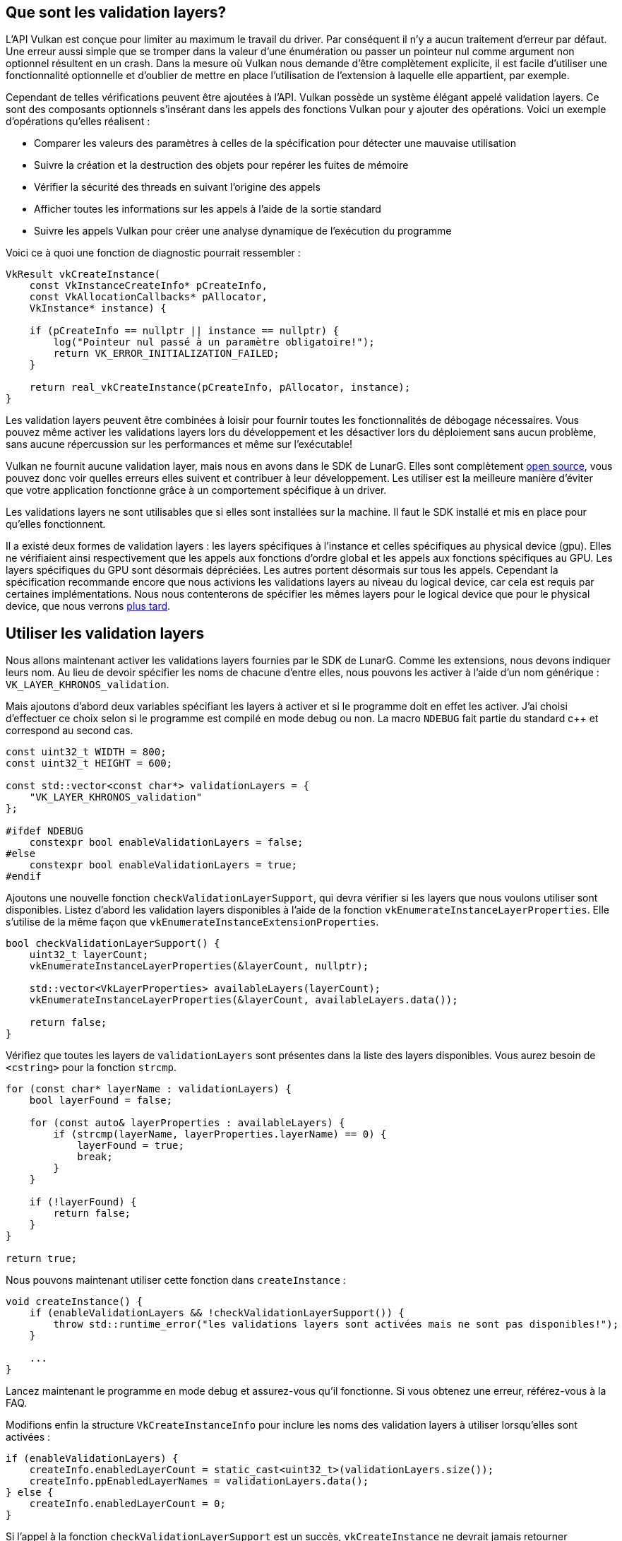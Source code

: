 :pp: {plus}{plus}

== Que sont les validation layers?

L'API Vulkan est conçue pour limiter au maximum le travail du driver.
Par conséquent il n'y a aucun traitement d'erreur par défaut.
Une erreur aussi simple que se tromper dans la valeur d'une énumération ou passer un pointeur nul comme argument non optionnel résultent en un crash.
Dans la mesure où Vulkan nous demande d'être complètement explicite, il est facile d'utiliser une fonctionnalité optionnelle et d'oublier de mettre en place l'utilisation de l'extension à laquelle elle appartient, par exemple.

Cependant de telles vérifications peuvent être ajoutées à l'API.
Vulkan possède un système élégant appelé validation layers.
Ce sont des composants optionnels s'insérant dans les appels des fonctions Vulkan pour y ajouter des opérations.
Voici un exemple d'opérations qu'elles réalisent :

* Comparer les valeurs des paramètres à celles de la spécification pour détecter une mauvaise utilisation
* Suivre la création et la destruction des objets pour repérer les fuites de mémoire
* Vérifier la sécurité des threads en suivant l'origine des appels
* Afficher toutes les informations sur les appels à l'aide de la sortie standard
* Suivre les appels Vulkan pour créer une analyse dynamique de l'exécution du programme

Voici ce à quoi une fonction de diagnostic pourrait ressembler :

[,c++]
----
VkResult vkCreateInstance(
    const VkInstanceCreateInfo* pCreateInfo,
    const VkAllocationCallbacks* pAllocator,
    VkInstance* instance) {

    if (pCreateInfo == nullptr || instance == nullptr) {
        log("Pointeur nul passé à un paramètre obligatoire!");
        return VK_ERROR_INITIALIZATION_FAILED;
    }

    return real_vkCreateInstance(pCreateInfo, pAllocator, instance);
}
----

Les validation layers peuvent être combinées à loisir pour fournir toutes les fonctionnalités de débogage nécessaires.
Vous pouvez même activer les validations layers lors du développement et les désactiver lors du déploiement sans aucun problème, sans aucune répercussion sur les performances et même sur l'exécutable!

Vulkan ne fournit aucune validation layer, mais nous en avons dans le SDK de LunarG.
Elles sont complètement https://github.com/KhronosGroup/Vulkan-ValidationLayers[open source], vous pouvez donc voir quelles erreurs elles suivent et contribuer à leur développement.
Les utiliser est la meilleure manière d'éviter que votre application fonctionne grâce à un comportement spécifique à un driver.

Les validations layers ne sont utilisables que si elles sont installées sur la machine.
Il faut le SDK installé et mis en place pour qu'elles fonctionnent.

Il a existé deux formes de validation layers : les layers spécifiques à l'instance et celles spécifiques au physical device (gpu).
Elles ne vérifiaient ainsi respectivement que les appels aux fonctions d'ordre global et les appels aux fonctions spécifiques au GPU.
Les layers spécifiques du GPU sont désormais dépréciées.
Les autres portent désormais sur tous les appels.
Cependant la spécification recommande encore que nous activions les validations layers au niveau du logical device, car cela est requis par certaines implémentations.
Nous nous contenterons de spécifier les mêmes layers pour le logical device que pour le physical device, que nous verrons link:!fr/Dessiner_un_triangle/Mise_en_place/Logical_device_et_queues[plus tard].

== Utiliser les validation layers

Nous allons maintenant activer les validations layers fournies par le SDK de LunarG.
Comme les extensions, nous devons indiquer leurs nom.
Au lieu de devoir spécifier les noms de chacune d'entre elles, nous pouvons les activer à l'aide d'un nom générique : `VK_LAYER_KHRONOS_validation`.

Mais ajoutons d'abord deux variables spécifiant les layers à activer et si le programme doit en effet les activer.
J'ai choisi d'effectuer ce choix selon si le programme est compilé en mode debug ou non.
La macro `NDEBUG` fait partie du standard c{pp} et correspond au second cas.

[,c++]
----
const uint32_t WIDTH = 800;
const uint32_t HEIGHT = 600;

const std::vector<const char*> validationLayers = {
    "VK_LAYER_KHRONOS_validation"
};

#ifdef NDEBUG
    constexpr bool enableValidationLayers = false;
#else
    constexpr bool enableValidationLayers = true;
#endif
----

Ajoutons une nouvelle fonction `checkValidationLayerSupport`, qui devra vérifier si les layers que nous voulons utiliser sont disponibles.
Listez d'abord les validation layers disponibles à l'aide de la fonction `vkEnumerateInstanceLayerProperties`.
Elle s'utilise de la même façon que `vkEnumerateInstanceExtensionProperties`.

[,c++]
----
bool checkValidationLayerSupport() {
    uint32_t layerCount;
    vkEnumerateInstanceLayerProperties(&layerCount, nullptr);

    std::vector<VkLayerProperties> availableLayers(layerCount);
    vkEnumerateInstanceLayerProperties(&layerCount, availableLayers.data());

    return false;
}
----

Vérifiez que toutes les layers de `validationLayers` sont présentes dans la liste des layers disponibles.
Vous aurez besoin de `<cstring>` pour la fonction `strcmp`.

[,c++]
----
for (const char* layerName : validationLayers) {
    bool layerFound = false;

    for (const auto& layerProperties : availableLayers) {
        if (strcmp(layerName, layerProperties.layerName) == 0) {
            layerFound = true;
            break;
        }
    }

    if (!layerFound) {
        return false;
    }
}

return true;
----

Nous pouvons maintenant utiliser cette fonction dans `createInstance` :

[,c++]
----
void createInstance() {
    if (enableValidationLayers && !checkValidationLayerSupport()) {
        throw std::runtime_error("les validations layers sont activées mais ne sont pas disponibles!");
    }

    ...
}
----

Lancez maintenant le programme en mode debug et assurez-vous qu'il fonctionne.
Si vous obtenez une erreur, référez-vous à la FAQ.

Modifions enfin la structure `VkCreateInstanceInfo` pour inclure les noms des validation layers à utiliser lorsqu'elles sont activées :

[,c++]
----
if (enableValidationLayers) {
    createInfo.enabledLayerCount = static_cast<uint32_t>(validationLayers.size());
    createInfo.ppEnabledLayerNames = validationLayers.data();
} else {
    createInfo.enabledLayerCount = 0;
}
----

Si l'appel à la fonction `checkValidationLayerSupport` est un succès, `vkCreateInstance` ne devrait jamais retourner `VK_ERROR_LAYER_NOT_PRESENT`, mais exécutez tout de même le programme pour être sûr que d'autres erreurs n'apparaissent pas.

== Fonction de rappel des erreurs

Les validation layers affichent leur messages dans la console par défaut, mais on peut s'occuper de l'affichage nous-même en fournissant un callback explicite dans notre programme.
Ceci nous permet également de choisir quels types de message afficher, car tous ne sont pas des erreurs (fatales).
Si vous ne voulez pas vous occuper de ça maintenant, vous pouvez sauter à la dernière section de ce chapitre.

Pour configurer un callback permettant de s'occuper des messages et des détails associés, nous devons mettre en place un debug messenger avec un callback en utilisant l'extension `VK_EXT_debug_utils`.

Créons d'abord une fonction `getRequiredExtensions`.
Elle nous fournira les extensions nécessaires selon que nous activons les validation layers ou non :

[,c++]
----
std::vector<const char*> getRequiredExtensions() {
    uint32_t glfwExtensionCount = 0;
    const char** glfwExtensions;
    glfwExtensions = glfwGetRequiredInstanceExtensions(&glfwExtensionCount);

    std::vector<const char*> extensions(glfwExtensions, glfwExtensions + glfwExtensionCount);

    if (enableValidationLayers) {
        extensions.push_back(VK_EXT_DEBUG_UTILS_EXTENSION_NAME);
    }

    return extensions;
}
----

Les extensions spécifiées par GLFW seront toujours nécessaires, mais celle pour le débogage n'est ajoutée que conditionnellement.
Remarquez l'utilisation de la macro `VK_EXT_DEBUG_UTILS_EXTENSION_NAME` au lieu du nom de l'extension pour éviter les erreurs de frappe.

Nous pouvons maintenant utiliser cette fonction dans `createInstance` :

[,c++]
----
auto extensions = getRequiredExtensions();
createInfo.enabledExtensionCount = static_cast<uint32_t>(extensions.size());
createInfo.ppEnabledExtensionNames = extensions.data();
----

Exécutez le programme et assurez-vous que vous ne recevez pas l'erreur `VK_ERROR_EXTENSION_NOT_PRESENT`.
Nous ne devrions pas avoir besoin de vérifier sa présence dans la mesure où les validation layers devraient impliquer son support, mais sait-on jamais.

Intéressons-nous maintenant à la fonction de rappel.
Ajoutez la fonction statique `debugCallback` à votre classe avec le prototype `PFN_vkDebugUtilsMessengerCallbackEXT`.
`VKAPI_ATTR` et `VKAPI_CALL` assurent une compatibilité avec tous les compilateurs.

[,c++]
----
static VKAPI_ATTR VkBool32 VKAPI_CALL debugCallback(
    VkDebugUtilsMessageSeverityFlagBitsEXT messageSeverity,
    VkDebugUtilsMessageTypeFlagsEXT messageType,
    const VkDebugUtilsMessengerCallbackDataEXT* pCallbackData,
    void* pUserData) {

    std::cerr << "validation layer: " << pCallbackData->pMessage << std::endl;

    return VK_FALSE;
}
----

Le premier paramètre indique la sévérité du message, et peut prendre les valeurs suivantes :

* `VK_DEBUG_UTILS_MESSAGE_SEVERITY_VERBOSE_BIT_EXT`: Message de suivi des appels
* `VK_DEBUG_UTILS_MESSAGE_SEVERITY_INFO_BIT_EXT`: Message d'information (allocation d'une ressource...)
* `VK_DEBUG_UTILS_MESSAGE_SEVERITY_WARNING_BIT_EXT`: Message relevant un comportement qui n'est pas un bug mais plutôt une imperfection involontaire
* `VK_DEBUG_UTILS_MESSAGE_SEVERITY_ERROR_BIT_EXT`: Message relevant un comportement invalide pouvant mener à un crash

Les valeurs de cette énumération on été conçues de telle sorte qu'il est possible de les comparer pour vérifier la sévérité d'un message, par exemple :

[,c++]
----
if (messageSeverity >= VK_DEBUG_UTILS_MESSAGE_SEVERITY_WARNING_BIT_EXT) {
    // Le message est suffisamment important pour être affiché
}
----

Le paramètre `messageType` peut prendre les valeurs suivantes :

* `VK_DEBUG_UTILS_MESSAGE_TYPE_GENERAL_BIT_EXT` : Un événement quelconque est survenu, sans lien avec les performances ou la spécification
* `VK_DEBUG_UTILS_MESSAGE_TYPE_VALIDATION_BIT_EXT` : Une violation de la spécification ou une potentielle erreur est survenue
* `VK_DEBUG_UTILS_MESSAGE_TYPE_PERFORMANCE_BIT_EXT` : Utilisation potentiellement non optimale de Vulkan

Le paramètre `pCallbackData` est une structure du type `VkDebugUtilsMessengerCallbackDataEXT` contenant les détails du message.
Ses membres les plus importants sont :

* `pMessage`: Le message sous la forme d'une chaîne de type C terminée par le caractère nul `\0`
* `pObjects`: Un tableau d'objets Vulkan liés au message
* `objectCount`: Le nombre d'objets dans le tableau précédent

Finalement, le paramètre `pUserData` est un pointeur sur une donnée quelconque que vous pouvez spécifier à la création de la fonction de rappel.

La fonction de rappel que nous programmons retourne un booléen déterminant si la fonction à l'origine de son appel doit être interrompue.
Si elle retourne `VK_TRUE`, l'exécution de la fonction est interrompue et cette dernière retourne `VK_ERROR_VALIDATION_FAILED_EXT`.
Cette fonctionnalité n'est globalement utilisée que pour tester les validation layers elles-mêmes, nous retournerons donc invariablement `VK_FALSE`.

Il ne nous reste plus qu'à fournir notre fonction à Vulkan.
Surprenamment, même le messager de débogage se gère à travers une référence de type `VkDebugUtilsMessengerEXT`, que nous devrons explicitement créer et détruire.
Une telle fonction de rappel est appelée _messager_, et vous pouvez en posséder autant que vous le désirez.
Ajoutez un membre donnée pour le messager sous l'instance :

[,c++]
----
VkDebugUtilsMessengerEXT callback;
----

Ajoutez ensuite une fonction `setupDebugMessenger` et appelez la dans `initVulkan` après `createInstance` :

[,c++]
----
void initVulkan() {
    createInstance();
    setupDebugMessenger();
}

void setupDebugMessenger() {
    if (!enableValidationLayers) return;

}
----

Nous devons maintenant remplir une structure avec des informations sur le messager :

[,c++]
----
VkDebugUtilsMessengerCreateInfoEXT createInfo{};
createInfo.sType = VK_STRUCTURE_TYPE_DEBUG_UTILS_MESSENGER_CREATE_INFO_EXT;
createInfo.messageSeverity = VK_DEBUG_UTILS_MESSAGE_SEVERITY_VERBOSE_BIT_EXT | VK_DEBUG_UTILS_MESSAGE_SEVERITY_WARNING_BIT_EXT | VK_DEBUG_UTILS_MESSAGE_SEVERITY_ERROR_BIT_EXT;
createInfo.messageType = VK_DEBUG_UTILS_MESSAGE_TYPE_GENERAL_BIT_EXT | VK_DEBUG_UTILS_MESSAGE_TYPE_VALIDATION_BIT_EXT | VK_DEBUG_UTILS_MESSAGE_TYPE_PERFORMANCE_BIT_EXT;
createInfo.pfnUserCallback = debugCallback;
createInfo.pUserData = nullptr; // Optionnel
----

Le champ `messageSeverity` vous permet de filtrer les niveaux de sévérité pour lesquels la fonction de rappel sera appelée.
J'ai laissé tous les types sauf `VK_DEBUG_UTILS_MESSAGE_SEVERITY_INFO_BIT_EXT`, ce qui permet de recevoir toutes les informations à propos de possibles bugs tout en éliminant la verbose.

De manière similaire, le champ `messageType` vous permet de filtrer les types de message pour lesquels la fonction de rappel sera appelée.
J'y ai mis tous les types possibles.
Vous pouvez très bien en désactiver s'ils ne vous servent à rien.

Le champ `pfnUserCallback` indique le pointeur vers la fonction de rappel.

Vous pouvez optionnellement ajouter un pointeur sur une donnée de votre choix grâce au champ `pUserData`.
Le pointeur fait partie des paramètres de la fonction de rappel.

Notez qu'il existe de nombreuses autres manières de configurer des messagers auprès des validation layers, mais nous avons ici une bonne base pour ce tutoriel.
Référez-vous à la https://www.khronos.org/registry/vulkan/specs/1.3-extensions/html/chap50.html#VK_EXT_debug_utils[spécification de l'extension] pour plus d'informations sur ces possibilités.

Cette structure doit maintenant être passée à la fonction `vkCreateDebugUtilsMessengerEXT` afin de créer l'objet `VkDebugUtilsMessengerEXT`.
Malheureusement cette fonction fait partie d'une extension non incluse par GLFW.
Nous devons donc gérer son activation nous-mêmes.
Nous utiliserons la fonction `vkGetInstancePorcAddr` pous en récupérer un pointeur.
Nous allons créer notre propre fonction - servant de proxy - pour abstraire cela.
Je l'ai ajoutée au-dessus de la définition de la classe `HelloTriangleApplication`.

[,c++]
----
VkResult CreateDebugUtilsMessengerEXT(VkInstance instance, const VkDebugUtilsMessengerCreateInfoEXT* pCreateInfo, const VkAllocationCallbacks* pAllocator, VkDebugUtilsMessengerEXT* pCallback) {
    auto func = (PFN_vkCreateDebugUtilsMessengerEXT) vkGetInstanceProcAddr(instance, "vkCreateDebugUtilsMessengerEXT");
    if (func != nullptr) {
        return func(instance, pCreateInfo, pAllocator, pCallback);
    } else {
        return VK_ERROR_EXTENSION_NOT_PRESENT;
    }
}
----

La fonction `vkGetInstanceProcAddr` retourne `nullptr` si la fonction n'a pas pu être chargée.
Nous pouvons maintenant utiliser cette fonction pour créer le messager s'il est disponible :

[,c++]
----
if (CreateDebugUtilsMessengerEXT(instance, &createInfo, nullptr, &callback) != VK_SUCCESS) {
    throw std::runtime_error("le messager n'a pas pu être créé!");
}
----

Le troisième paramètre est l'invariable allocateur optionnel que nous laissons `nullptr`.
Les autres paramètres sont assez logiques.
La fonction de rappel est spécifique de l'instance et des validation layers, nous devons donc passer l'instance en premier argument.
Lancez le programme et vérifiez qu'il fonctionne.
Vous devriez avoir le résultat suivant :

image::/images/validation_layer_test.png[]

qui indique déjà un bug dans notre application!
En effet l'objet `VkDebugUtilsMessengerEXT` doit être libéré explicitement à l'aide de la fonction `vkDestroyDebugUtilsMessagerEXT`.
De même qu'avec `vkCreateDebugUtilsMessangerEXT` nous devons charger dynamiquement cette fonction.
Notez qu'il est normal que le message s'affiche plusieurs fois;
il y a plusieurs validation layers, et dans certains cas leurs domaines d'expertise se recoupent.

Créez une autre fonction proxy en-dessous de `CreateDebugUtilsMessengerEXT` :

[,c++]
----
void DestroyDebugUtilsMessengerEXT(VkInstance instance, VkDebugUtilsMessengerEXT callback, const VkAllocationCallbacks* pAllocator) {
    auto func = (PFN_vkDestroyDebugUtilsMessengerEXT) vkGetInstanceProcAddr(instance, "vkDestroyDebugUtilsMessengerEXT");
    if (func != nullptr) {
        func(instance, callback, pAllocator);
    }
}
----

Nous pouvons maintenant l'appeler dans notre fonction `cleanup` :

[,c++]
----
void cleanup() {
    if (enableValidationLayers) {
        DestroyDebugUtilsMessengerEXT(instance, callback, nullptr);
    }

    vkDestroyInstance(instance, nullptr);

    glfwDestroyWindow(window);

    glfwTerminate();
}
----

Si vous exécutez le programme maintenant, vous devriez constater que le message n'apparait plus.
Si vous voulez voir quel fonction a lancé un appel au messager, vous pouvez insérer un point d'arrêt dans la fonction de rappel.

== Déboguer la création et la destruction de l'instance

Même si nous avons mis en place un système de débogage très efficace, deux fonctions passent sous le radar.
Comme il est nécessaire d'avoir une instance pour appeler `vkCreateDebugUtilsMessengerEXT`, la création de l'instance n'est pas couverte par le messager.
Le même problème apparait avec la destruction de l'instance.

En lisant https://github.com/KhronosGroup/Vulkan-Docs/blob/main/appendices/VK_EXT_debug_utils.adoc#examples[la documentation] on voit qu'il existe un messager spécifiquement créé pour ces deux fonctions.
Il suffit de passer un pointeur vers une instance de `VkDebugUtilsMessengerCreateInfoEXT` au membre `pNext` de `VkInstanceCreateInfo`.
Plaçons le remplissage de la structure de création du messager dans une fonction :

[,c++]
----
void populateDebugMessengerCreateInfo(VkDebugUtilsMessengerCreateInfoEXT& createInfo) {
    createInfo = {};
    createInfo.sType = VK_STRUCTURE_TYPE_DEBUG_UTILS_MESSENGER_CREATE_INFO_EXT;
    createInfo.messageSeverity = VK_DEBUG_UTILS_MESSAGE_SEVERITY_VERBOSE_BIT_EXT | VK_DEBUG_UTILS_MESSAGE_SEVERITY_WARNING_BIT_EXT | VK_DEBUG_UTILS_MESSAGE_SEVERITY_ERROR_BIT_EXT;
    createInfo.messageType = VK_DEBUG_UTILS_MESSAGE_TYPE_GENERAL_BIT_EXT | VK_DEBUG_UTILS_MESSAGE_TYPE_VALIDATION_BIT_EXT | VK_DEBUG_UTILS_MESSAGE_TYPE_PERFORMANCE_BIT_EXT;
    createInfo.pfnUserCallback = debugCallback;
}
...
void setupDebugMessenger() {
    if (!enableValidationLayers) return;
    VkDebugUtilsMessengerCreateInfoEXT createInfo;
    populateDebugMessengerCreateInfo(createInfo);
    if (CreateDebugUtilsMessengerEXT(instance, &createInfo, nullptr, &debugMessenger) != VK_SUCCESS) {
        throw std::runtime_error("failed to set up debug messenger!");
    }
}
----

Nous pouvons réutiliser cette fonction dans `createInstance` :

[,c++]
----
void createInstance() {
    ...

    VkInstanceCreateInfo createInfo{};
    createInfo.sType = VK_STRUCTURE_TYPE_INSTANCE_CREATE_INFO;
    createInfo.pApplicationInfo = &appInfo;

    ...

    VkDebugUtilsMessengerCreateInfoEXT debugCreateInfo{};
    if (enableValidationLayers) {
        createInfo.enabledLayerCount = static_cast<uint32_t>(validationLayers.size());
        createInfo.ppEnabledLayerNames = validationLayers.data();
        populateDebugMessengerCreateInfo(debugCreateInfo);
        createInfo.pNext = (VkDebugUtilsMessengerCreateInfoEXT*) &debugCreateInfo;
    } else {
        createInfo.enabledLayerCount = 0;

        createInfo.pNext = nullptr;
    }

    if (vkCreateInstance(&createInfo, nullptr, &instance) != VK_SUCCESS) {
        throw std::runtime_error("failed to create instance!");
    }
}
----

La variable `debugCreateInfo` est en-dehors du `if` pour qu'elle ne soit pas détruite avant l'appel à `vkCreateInstance`.
La structure fournie à la création de l'instance à travers la structure `VkInstanceCreateInfo` mènera à la création d'un messager spécifique aux deux fonctions qui sera détruit automatiquement à la destruction de l'instance.

== Configuration

Les validation layers peuvent être paramétrées de nombreuses autres manières que juste avec les informations que nous avons fournies dans la structure `VkDebugUtilsMessangerCreateInfoEXT`.
Ouvrez le SDK Vulkan et rendez-vous dans le dossier `Config`.
Vous y trouverez le fichier `vk_layer_settings.txt` qui vous expliquera comment configurer les validation layers.

Pour configurer les layers pour votre propre application, copiez le fichier dans les dossiers `Debug` et/ou `Release`, puis suivez les instructions pour obtenir le comportement que vous souhaitez.
Cependant, pour le reste du tutoriel, je partirai du principe que vous les avez laissées avec leur comportement par défaut.

Tout au long du tutoriel je laisserai de petites erreurs intentionnelles pour vous montrer à quel point les validation layers sont pratiques, et à quel point vous devez comprendre tout ce que vous faites avec Vulkan.
Il est maintenant temps de s'intéresser aux link:!fr/Dessiner_un_triangle/Mise_en_place/Physical_devices_et_queue_families[devices Vulkan dans le système].

link:/code/02_validation_layers.cpp[Code C{pp}]
